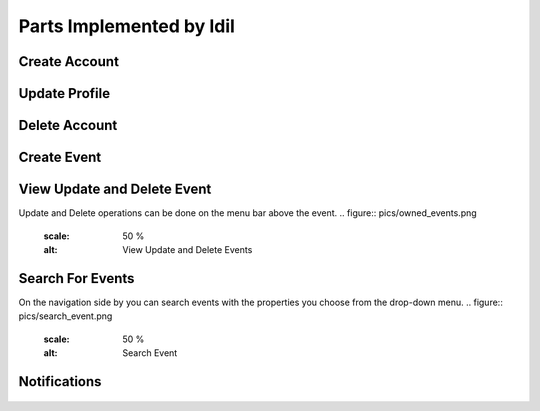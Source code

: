 Parts Implemented by Idil
================================


Create Account
----------------
  .. figure:: pics/register.png
   :scale: 50 %
   :alt: Create Account 



Update Profile
----------------

.. figure:: pics/update_profile.png
   :scale: 50 %
   :alt: Update Profile


Delete Account
---------------

.. figure:: pics/delete_account.png
   :scale: 50 %
   :alt: Delete Account

Create Event
--------------

.. figure:: pics/create_event.png
   :scale: 50 %
   :alt: Create Event


View Update and Delete Event
-------------
Update and Delete operations can be done on the menu bar above the event.
.. figure:: pics/owned_events.png
   :scale: 50 %
   :alt: View Update and Delete Events


Search For Events
-----------------
On the navigation side by you can search events with the properties you choose from the drop-down menu.
.. figure:: pics/search_event.png
   :scale: 50 %
   :alt: Search Event



Notifications
---------------

.. figure:: pics/news.png
   :scale: 50 %
   :alt: News
